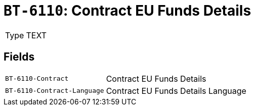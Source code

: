 = `BT-6110`: Contract EU Funds Details
:navtitle: Business Terms

[horizontal]
Type:: TEXT

== Fields
[horizontal]
  `BT-6110-Contract`:: Contract EU Funds Details
  `BT-6110-Contract-Language`:: Contract EU Funds Details Language
